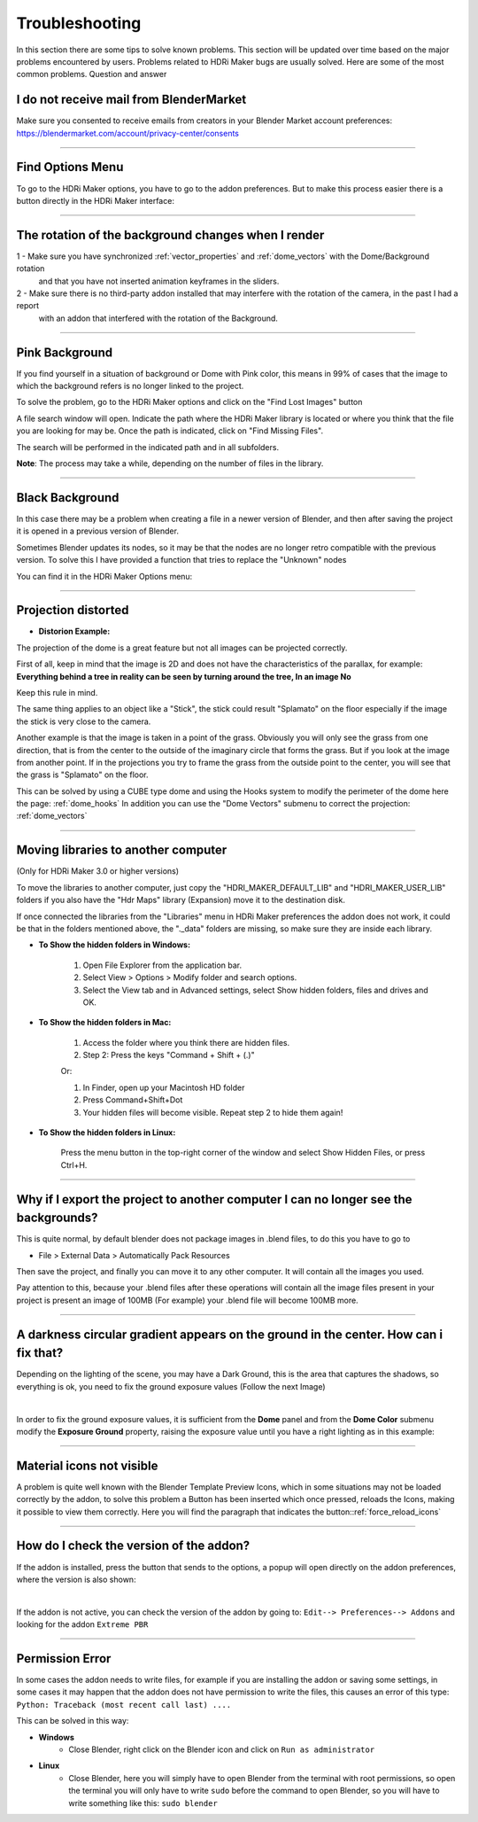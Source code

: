 Troubleshooting
===============

In this section there are some tips to solve known problems.
This section will be updated over time based on the major problems encountered by users.
Problems related to HDRi Maker bugs are usually solved. Here are some of the most common problems.
Question and answer


I do not receive mail from BlenderMarket
-----------------------------------------

Make sure you consented to receive emails from creators in your Blender Market account preferences:
https://blendermarket.com/account/privacy-center/consents

------------------------------------------------------------------------------------------------------------------------

Find Options Menu
------------------

To go to the HDRi Maker options, you have to go to the addon preferences. But to make this process easier there is
a button directly in the HDRi Maker interface:

.. image:: _static/_images/troubleshooting/options_button_01.png
    :align: center
    :width: 200
    :alt: Options Button 01

------------------------------------------------------------------------------------------------------------------------

The rotation of the background changes when I render
-----------------------------------------------------


1 - Make sure you have synchronized :ref:`vector_properties` and :ref:`dome_vectors` with the Dome/Background rotation
    and that you have not inserted animation keyframes in the sliders.
2 - Make sure there is no third-party addon installed that may interfere with the rotation of the camera, in the past I had a report
    with an addon that interfered with the rotation of the Background.



------------------------------------------------------------------------------------------------------------------------




Pink Background
---------------

If you find yourself in a situation of background or Dome with Pink color, this means in 99% of cases that the image
to which the background refers is no longer linked to the project.

.. image:: _static/_images/troubleshooting/pink_background_01.png
    :align: center
    :width: 600
    :alt: Pink Background 01


To solve the problem, go to the HDRi Maker options and click on the "Find Lost Images" button

.. image:: _static/_images/troubleshooting/find_lost_images_01.png
    :align: center
    :width: 600
    :alt: Find Lost Images 01

A file search window will open. Indicate the path where the HDRi Maker library is located or where you think
that the file you are looking for may be. Once the path is indicated, click on "Find Missing Files".

The search will be performed in the indicated path and in all subfolders.

**Note**: The process may take a while, depending on the number of files in the library.


.. image:: _static/_images/troubleshooting/find_missing_files_01.png
    :align: center
    :width: 600
    :alt: Find Missing Files 01


------------------------------------------------------------------------------------------------------------------------

Black Background
----------------

In this case there may be a problem when creating a file in a newer version of Blender, and then after saving the project
it is opened in a previous version of Blender.

Sometimes Blender updates its nodes, so it may be that the nodes are no longer retro compatible with the previous version.
To solve this I have provided a function that tries to replace the "Unknown" nodes

You can find it in the HDRi Maker Options menu:

.. image:: _static/_images/troubleshooting/fix_unknown_nodes_01.png
    :align: center
    :width: 600
    :alt: Fix Unknown Nodes 01



------------------------------------------------------------------------------------------------------------------------

Projection distorted
--------------------

* **Distorion Example:**


.. image:: _static/_images/troubleshooting/dome_distortion_01.png
    :align: center
    :width: 600
    :alt: Projection Distorted 01

The projection of the dome is a great feature but not all images can be projected correctly.

First of all, keep in mind that the image is 2D and does not have the characteristics of the parallax, for example:
**Everything behind a tree in reality can be seen by turning around the tree, In an image No**

Keep this rule in mind.

The same thing applies to an object like a "Stick", the stick could result "Splamato" on the floor especially if the image
the stick is very close to the camera.

Another example is that the image is taken in a point of the grass. Obviously you will only see the grass from one direction, that is
from the center to the outside of the imaginary circle that forms the grass. But if you look at the image from another point.
If in the projections you try to frame the grass from the outside point to the center, you will see that the grass is "Splamato" on the floor.

This can be solved by using a CUBE type dome and using the Hooks system to modify the perimeter of the dome here the page: :ref:`dome_hooks`
In addition you can use the "Dome Vectors" submenu to correct the projection: :ref:`dome_vectors`


------------------------------------------------------------------------------------------------------------------------

Moving libraries to another computer
------------------------------------

(Only for HDRi Maker 3.0 or higher versions)

To move the libraries to another computer, just copy the "HDRI_MAKER_DEFAULT_LIB" and "HDRI_MAKER_USER_LIB" folders
if you also have the "Hdr Maps" library (Expansion) move it to the destination disk.

If once connected the libraries from the "Libraries" menu in HDRi Maker preferences the addon does not work,
it could be that in the folders mentioned above, the "._data" folders are missing, so make sure they are inside each library.

.. image:: _static/_images/troubleshooting/data_folder.png
    :align: center
    :width: 600
    :alt: Data Folder

- **To Show the hidden folders in Windows:**

    1. Open File Explorer from the application bar.
    2. Select View > Options > Modify folder and search options.
    3. Select the View tab and in Advanced settings, select Show hidden folders, files and drives and OK.

- **To Show the hidden folders in Mac:**

    1. Access the folder where you think there are hidden files.
    2. Step 2: Press the keys "Command + Shift + (.)"

    Or:

    1. In Finder, open up your Macintosh HD folder
    2. Press Command+Shift+Dot
    3. Your hidden files will become visible. Repeat step 2 to hide them again!

- **To Show the hidden folders in Linux:**

    Press the menu button in the top-right corner of the window and select Show Hidden Files, or press Ctrl+H.

------------------------------------------------------------------------------------------------------------------------


Why if I export the project to another computer I can no longer see the backgrounds?
-------------------------------------------------------------------------------------

This is quite normal, by default blender does not package images in .blend files, to do this you have to go to

- File > External Data > Automatically Pack Resources

Then save the project, and finally you can move it to any other computer. It will contain all the images you used.

Pay attention to this, because your .blend files after these operations will contain all the image files present
in your project is present an image of 100MB (For example) your .blend file will become 100MB more.


.. image:: _static/_images/troubleshooting/auto_pack_resources_01.png
    :align: center
    :width: 600
    :alt: Auto Pack Resources 01


------------------------------------------------------------------------------------------------------------------------

A darkness circular gradient appears on the ground in the center. How can i fix that?
------------------------------------------------------------------------------------------


Depending on the lighting of the scene, you may have a Dark Ground, this is the area that captures the shadows, so everything is ok,
you need to fix the ground exposure values (Follow the next Image)


.. image:: _static/_images/troubleshooting/dome_ground_darkness_01.webp
    :align: center
    :width: 800
    :alt: Dome Ground Darkness 01

|

In order to fix the ground exposure values, it is sufficient from the **Dome** panel and from the **Dome Color** submenu
modify the **Exposure Ground** property, raising the exposure value until you have a right lighting as
in this example:

.. image:: _static/_images/troubleshooting/dome_ground_darkness_corrected.webp
    :align: center
    :width: 800
    :alt: Dome Ground Darkness Corrected



------------------------------------------------------------------------------------------------------------------------


Material icons not visible
---------------------------


A problem is quite well known with the Blender Template Preview Icons, which in some situations may not be
loaded correctly by the addon, to solve this problem a Button has been inserted which once pressed, reloads
the Icons, making it possible to view them correctly. Here you will find the paragraph that indicates the button::ref:`force_reload_icons`


.. image:: _static/_images/troubleshooting/preview_icons_not_load_01.webp
    :align: center
    :width: 600
    :alt: Preview Icons Not Load 01


------------------------------------------------------------------------------------------------------------------------

How do I check the version of the addon?
------------------------------------------

If the addon is installed, press the button that sends to the options, a popup will open directly on the addon preferences,
where the version is also shown:

.. image:: _static/_images/troubleshooting/check_addon_version.webp
    :align: center
    :width: 800
    :alt: Check Addon Version

|

If the addon is not active, you can check the version of the addon by going to: ``Edit--> Preferences--> Addons``
and looking for the addon ``Extreme PBR``

.. image:: _static/_images/troubleshooting/check_addon_version_02.webp
    :align: center
    :width: 800
    :alt: Check Addon Version 02


------------------------------------------------------------------------------------------------------------------------

Permission Error
-----------------

In some cases the addon needs to write files, for example if you are installing the addon or saving
some settings, in some cases it may happen that the addon does not have permission to write the files, this
causes an error of this type: ``Python: Traceback (most recent call last) ....``

This can be solved in this way:

- **Windows**
    - Close Blender, right click on the Blender icon and click on ``Run as administrator``
- **Linux**
    - Close Blender, here you will simply have to open Blender from the terminal with root permissions, so open the terminal
      you will only have to write ``sudo`` before the command to open Blender, so you will have to write something like this:
      ``sudo blender``





















